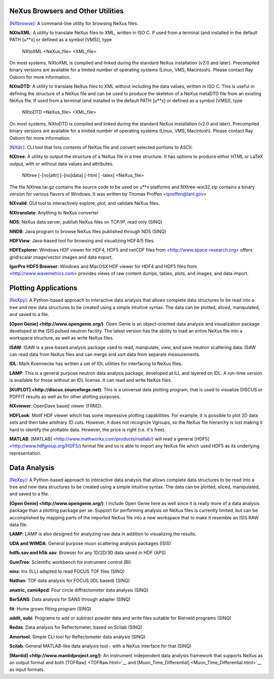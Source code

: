 NeXus Browsers and Other Utilities
----------------------------------

`[NXbrowse] <NXbrowse.html>`__: 
A command-line utility for browsing NeXus files.

**NXtoXML**: 
A utility to translate NeXus files to XML, written in ISO C. If used from a terminal (and installed in the default PATH [u**x] or defined as a symbol [VMS]), type

    NXtoXML <NeXus_file> <XML_file>

On most systems, NXtoXML is compiled and linked during the standard NeXus installation (v2.0 and later). Precompiled binary versions are available for a limited number of operating systems (Linux, VMS, Macintosh). Please contact Ray Osborn for more information.

**NXtoDTD**: 
A utility to translate NeXus files to XML without including the data values, written in ISO C. This is useful in defining the structure of a NeXus file and can be used to produce the skeleton of a NeXus metaDTD file from an existing NeXus file. If used from a terminal (and installed in the default PATH [u**x] or defined as a symbol [VMS]), type

    NXtoDTD <NeXus_file> <XML_file>

On most systems, NXtoDTD is compiled and linked during the standard NeXus installation (v2.0 and later). Precompiled binary versions are available for a limited number of operating systems (Linux, VMS, Macintosh). Please contact Ray Osborn for more information.

`[NXdir] <NXdir.html>`__:
CLI tool that lists contents of NeXus file and convert selected portions to ASCII.

**NXtree**:
A utility to output the structure of a NeXus file in a tree structure. It has options to produce either HTML or LaTeX output, with or without data values and attributes.

    NXtree [-[no]attr] [-[no]data] [-html | -latex] <NeXus_file>

The file NXtree.tar.gz contains the source code to be used on u**x platforms and NXtree-win32.zip contains a binary version for various flavors of Windows. It was written by Thomas Proffen <tproffen@lanl.gov>

**NXvalid**:
GUI tool to interactively explore, plot, and validate NeXus files.

**NXtranslate**:
Anything to NeXus converter

**NDS**:
NeXus data server, publish NeXus files on TCP/IP, read only (SINQ)

**NNDB**:
Java program to browse NeXus files published through NDS (SINQ)

**HDFView**:
Java-based tool for browsing and visualizing HDF4/5 files.

**HDFExplorer**: Windows HDF viewer for HDF4, HDF5 and netCDF files from <http://www.space-research.org> offers grid/scalar image/vector images and data export.

**IgorPro HDF5 Browser**:
Windows and MacOSX HDF viewer for HDF4 and HDF5 files from <http://www.wavemetrics.com> provides views of raw content dumps, tables, plots, and images, and data import.

Plotting Applications
---------------------

`[NeXpy] <NeXpy.html>`__:
A Python-based approach to interactive data analysis that allows complete data structures to be read into a tree and new data structures to be created using a simple intuitive syntax. The data can be plotted, sliced, manipulated, and saved to a file.

**[Open Genie] <http://www.opengenie.org/)**:
Open Genie is an object-oriented data analysis and visualization package developed at the ISIS pulsed neutron facility. The latest version has the ability to load an entire NeXus file into a workspace structure, as well as write NeXus files.

**ISAW**:
ISAW is a java-based analysis package used to read, manipulate, view, and save neutron scattering data. ISAW can read data from NeXus files and can merge and sort data from separate measurements.

**IDL**:
Mark Koennecke has written a set of IDL utilities for interfacing to NeXus files.

**LAMP**:
This is a general purpose neutron data analysis package, developed at ILL and layered on IDL. A run-time version is available for those without an IDL license. It can read and write NeXus files.

**[KUPLOT] <http://discus.sourceforge.net)**:
This is a universal data plotting program, that is used to visualize DISCUS or PDFFIT results as well as for other plotting purposes.

**NXviewer**:
OpenDave based viewer (FRM2).

**HDFLook**:
Motif HDF viewer which has some impressive plotting capabilities. For example, it is possible to plot 2D data sets and then take arbitrary 1D cuts. However, it does not recognize Vgroups, so the NeXus file hierarchy is lost making it hard to identify the plottable data. However, the price is right (i.e. it's free).

**MATLAB**:
[MATLAB] <http://www.mathworks.com/products/matlab/) will read a general [HDF5] <http://www.hdfgroup.org/HDF5/) format file and so is able to import any NeXus file which used HDF5 as its underlying representation.

Data Analysis
-------------

`[NeXpy] <NeXpy.html>`__:
A Python-based approach to interactive data analysis that allows complete data structures to be read into a tree and new data structures to be created using a simple intuitive syntax. The data can be plotted, sliced, manipulated, and saved to a file.

**[Open Genie] <http://www.opengenie.org/)**:
I include Open Genie here as well since it is really more of a data analysis package than a plotting package per se. Support for performing analysis on NeXus files is currently limited, but can be accomplished by mapping parts of the imported NeXus file into a new workspace that to make it resemble an ISIS RAW data file.

**LAMP**:
LAMP is also designed for analyzing raw data in addition to visualizing the results.

**UDA and WIMDA**:
General purpose muon scattering analysis packages (ISIS)

**hdfb.sav and h5b.sav**:
Browser for any 1D/2D/3D data saved in HDF (APS)

**GumTree**:
Scientific workbench for instrument control (BI)

**ninx**:
Inx (ILL) adapted to read FOCUS TOF files (SINQ)

**Nathan**:
TOF data analysis for FOCUS (IDL based) (SINQ)

**anatric, cami4pcd**:
Four circle diffractometer data analysis (SINQ)

**BerSANS**:
Data analysis for SANS through adapter (SINQ)

**fit**:
Home grown fitting program (SINQ)

**addit, subi**:
Programs to add or subtract powder data and write files suitable for Rietveld programs (SINQ)

**Redas**:
Data analysis for Reflectometer, based on Scilab (SINQ)

**Amortool**:
Simple CLI tool for Reflectometer data analysis (SINQ)

**Scilab**:
General MATLAB-like data analysis tool - with a NeXus interface for that (SINQ)

**[Mantid] <http://www.mantidproject.org/)**:
An instrument independent data analysis framework that supports NeXus as an output format and both [TOFRaw] <TOFRaw.html>`__ and [Muon_Time_Differential] <Muon_Time_Differential.html>`__ as input formats.
